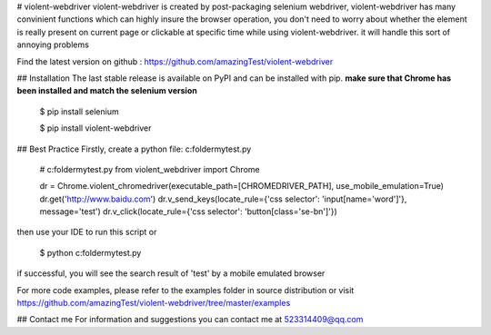# violent-webdriver
violent-webdriver is created by post-packaging selenium webdriver,  violent-webdriver has many convinient functions
which can highly insure the browser operation, you don't need to worry about whether the element is really present
on current page or clickable at specific time while using violent-webdriver. it will handle this sort
of annoying problems

Find the latest version on github : https://github.com/amazingTest/violent-webdriver

## Installation
The last stable release is available on PyPI and can be installed with pip.
**make sure that Chrome has been installed and match the selenium version** 

    $ pip install selenium

    $ pip install violent-webdriver

## Best Practice
Firstly, create a python file: c:\folder\mytest.py

    # c:\folder\mytest.py
    from violent_webdriver import Chrome

    dr = Chrome.violent_chromedriver(executable_path=[CHROMEDRIVER_PATH], use_mobile_emulation=True)
    dr.get('http://www.baidu.com')
    dr.v_send_keys(locate_rule={'css selector': 'input[name=\'word\']'}, message='test')
    dr.v_click(locate_rule={'css selector': 'button[class=\'se-bn\']'})

then use your IDE to run this script or

    $ python c:\folder\mytest.py

if successful, you will see the search result of 'test' by a mobile emulated browser

For more code examples, please refer to the examples folder in source distribution or
visit https://github.com/amazingTest/violent-webdriver/tree/master/examples

## Contact me
For information and suggestions you can contact me at 523314409@qq.com

